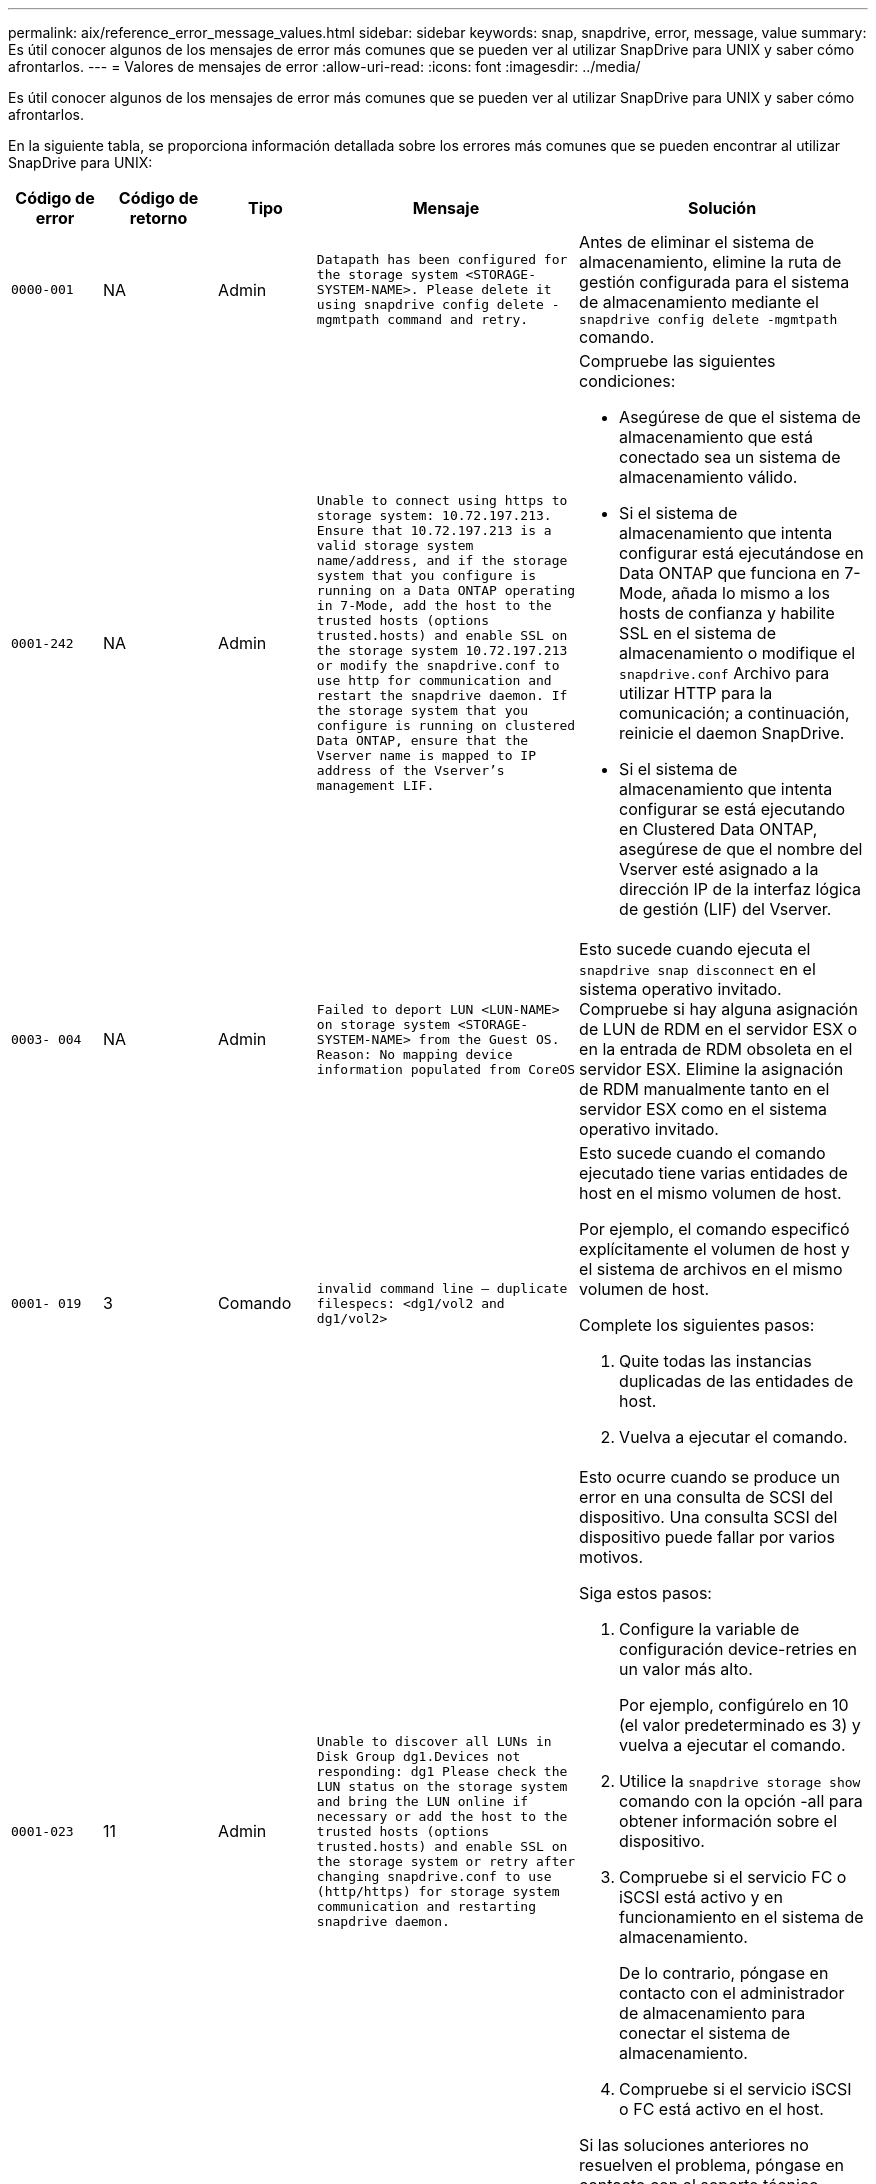 ---
permalink: aix/reference_error_message_values.html 
sidebar: sidebar 
keywords: snap, snapdrive, error, message, value 
summary: Es útil conocer algunos de los mensajes de error más comunes que se pueden ver al utilizar SnapDrive para UNIX y saber cómo afrontarlos. 
---
= Valores de mensajes de error
:allow-uri-read: 
:icons: font
:imagesdir: ../media/


[role="lead"]
Es útil conocer algunos de los mensajes de error más comunes que se pueden ver al utilizar SnapDrive para UNIX y saber cómo afrontarlos.

En la siguiente tabla, se proporciona información detallada sobre los errores más comunes que se pueden encontrar al utilizar SnapDrive para UNIX:

[cols="15,20,15,25,40"]
|===
| Código de error | Código de retorno | Tipo | Mensaje | Solución 


| `0000-001` | NA | Admin | `Datapath has been configured for the storage system <STORAGE-SYSTEM-NAME>. Please delete it using snapdrive config delete -mgmtpath command and retry.` | Antes de eliminar el sistema de almacenamiento, elimine la ruta de gestión configurada para el sistema de almacenamiento mediante el `snapdrive config delete -mgmtpath` comando. 


| `0001-242` | NA | Admin | `Unable to connect using https to storage system: 10.72.197.213. Ensure that 10.72.197.213 is a valid storage system name/address, and if the storage system that you configure is running on a Data ONTAP operating in 7-Mode, add the host to the trusted hosts (options trusted.hosts) and enable SSL on the storage system 10.72.197.213 or modify the snapdrive.conf to use http for communication and restart the snapdrive daemon. If the storage system that you configure is running on clustered Data ONTAP, ensure that the Vserver name is mapped to IP address of the Vserver's management LIF.`  a| 
Compruebe las siguientes condiciones:

* Asegúrese de que el sistema de almacenamiento que está conectado sea un sistema de almacenamiento válido.
* Si el sistema de almacenamiento que intenta configurar está ejecutándose en Data ONTAP que funciona en 7-Mode, añada lo mismo a los hosts de confianza y habilite SSL en el sistema de almacenamiento o modifique el `snapdrive.conf` Archivo para utilizar HTTP para la comunicación; a continuación, reinicie el daemon SnapDrive.
* Si el sistema de almacenamiento que intenta configurar se está ejecutando en Clustered Data ONTAP, asegúrese de que el nombre del Vserver esté asignado a la dirección IP de la interfaz lógica de gestión (LIF) del Vserver.




| `0003- 004` | NA | Admin | `Failed to deport LUN <LUN-NAME> on storage system <STORAGE-SYSTEM-NAME> from the Guest OS. Reason: No mapping device information populated from CoreOS` | Esto sucede cuando ejecuta el `snapdrive snap disconnect` en el sistema operativo invitado. Compruebe si hay alguna asignación de LUN de RDM en el servidor ESX o en la entrada de RDM obsoleta en el servidor ESX. Elimine la asignación de RDM manualmente tanto en el servidor ESX como en el sistema operativo invitado. 


| `0001- 019` | 3 | Comando | `invalid command line -- duplicate filespecs: <dg1/vol2 and dg1/vol2>`  a| 
Esto sucede cuando el comando ejecutado tiene varias entidades de host en el mismo volumen de host.

Por ejemplo, el comando especificó explícitamente el volumen de host y el sistema de archivos en el mismo volumen de host.

Complete los siguientes pasos:

. Quite todas las instancias duplicadas de las entidades de host.
. Vuelva a ejecutar el comando.




| `0001-023` | 11 | Admin | `Unable to discover all LUNs in Disk Group dg1.Devices not responding: dg1 Please check the LUN status on the storage system and bring the LUN online if necessary or add the host to the trusted hosts (options trusted.hosts) and enable SSL on the storage system or retry after changing snapdrive.conf to use (http/https) for storage system communication and restarting snapdrive daemon.`  a| 
Esto ocurre cuando se produce un error en una consulta de SCSI del dispositivo. Una consulta SCSI del dispositivo puede fallar por varios motivos.

Siga estos pasos:

. Configure la variable de configuración device-retries en un valor más alto.
+
Por ejemplo, configúrelo en 10 (el valor predeterminado es 3) y vuelva a ejecutar el comando.

. Utilice la `snapdrive storage show` comando con la opción -all para obtener información sobre el dispositivo.
. Compruebe si el servicio FC o iSCSI está activo y en funcionamiento en el sistema de almacenamiento.
+
De lo contrario, póngase en contacto con el administrador de almacenamiento para conectar el sistema de almacenamiento.

. Compruebe si el servicio iSCSI o FC está activo en el host.


Si las soluciones anteriores no resuelven el problema, póngase en contacto con el soporte técnico.



| `0001-859` | NA | Admin | `None of the host's interfaces have NFS permissions to access directory <directory name> on storage system <storage system name>` | En la `snapdrive.conf` asegúrese de que `_check-export-permission-nfs-clone_` la variable de configuración se establece en `off`. 


| `0002-253` |  | Admin | `Flex clone creation failed` | Es un error del lado del sistema de almacenamiento. Recoja los registros del sd-trace.log y del sistema de almacenamiento para solucionar el problema. 


| `0002-264` |  | Admin | `FlexClone is not supported on filer <filer name>` | FlexClone no es compatible con la versión Data ONTAP actual del sistema de almacenamiento. Actualice la versión de Data ONTAP del sistema de almacenamiento a la versión 7.0 o posterior y vuelva a intentar el comando. 


| `0002-265` |  | Admin | `Unable to check flex_clone license on filer <filername>` | Es un error del lado del sistema de almacenamiento. Recopile los registros de sd-trace.log y del sistema de almacenamiento para solucionar problemas. 


| `0002-266` | NA | Admin | `FlexClone is not licensed on filer <filername>` | La licencia de FlexClone no está activada en el sistema de almacenamiento. Vuelva a intentar el comando después de agregar una licencia de FlexClone en el sistema de almacenamiento. 


| `0002-267` | NA | Admin | `FlexClone is not supported on root volume <volume-name>` | No se pueden crear FlexClones para volúmenes raíz. 


| `0002-270` | NA | Admin | `The free space on the aggregate <aggregate-name> is less than <size> MB(megabytes) required for diskgroup/flexclone metadata`  a| 
. El espacio mínimo requerido en el lvm nativo de AIX es aproximadamente 12.58 MB, mientras que otros requieren ~8.39 MB.
. Para la conexión a LUN sin configurar mediante FlexClone, se necesita 2 MB de espacio libre en el agregado.
. Libere espacio en el agregado de acuerdo con los pasos 1 y 2 y vuelva a intentar el comando.




| `0002-332` | NA | Admin | `SD.SnapShot.Restore access denied on qtree storage_array1:/vol/vol1/qtree1 for user lnx197-142\john` | Póngase en contacto con el administrador de Operations Manager para otorgar la capacidad necesaria al usuario. 


| `0002-364` | NA | Admin | `Unable to contact DFM: lnx197-146, please change user name and/or password.` | Verifique y corrija el nombre de usuario y la contraseña del usuario de sd-admin. 


| `0002-268` | NA | Admin | `<volume-Name> is not a flexible volume` | No se pueden crear FlexClones para los volúmenes tradicionales. 


| `0001-552` | NA | Comando | `Not a valid Volume-clone or LUN-clone` | La división de clones no se puede crear para los volúmenes tradicionales. 


| `0001-553` | NA | Comando | `Unable to split "`FS-Name`" due to insufficient storage space in <Filer- Name>` | La división de clones continúa el proceso de separación y, de repente, la división de clones se detiene debido a que no hay espacio de almacenamiento disponible en el sistema de almacenamiento. 


| `9000- 023` | 1 | Comando | `No arguments for keyword -lun`  a| 
Este error se produce cuando el comando con el `-lun` la palabra clave no tiene `_lun_name_` argumento.

Qué hacer: Hacer una de las siguientes acciones:

. Especifique el `lun_name` argumento para el comando con `-lun` palabra clave.
. Compruebe el mensaje de ayuda de SnapDrive for UNIX




| `0001-028` | 1 | Comando | `File system </mnt/qa/dg4/vol1> is of a type (hfs) not managed by snapdrive. Please resubmit your request, leaving out the file system <mnt/qa/dg4/vol1>`  a| 
Este error se produce cuando un tipo de sistema de archivos no compatible forma parte de un comando.

Qué hacer: Excluya o actualice el tipo de sistema de archivos y, a continuación, vuelva a utilizar el comando.

Para obtener la información de compatibilidad de software más reciente, consulte la matriz de interoperabilidad.



| `9000-030` | 1 | Comando | `-lun may not be combined with other keywords` | Este error se produce cuando se combina el `-lun` palabra clave con `-fs` o. `-dg` palabra clave. Este es un error de sintaxis e indica que el uso del comando no es válido. Qué hacer: Ejecute el comando de nuevo sólo con el `-lun` palabra clave. 


| `0001-034` | 1 | Comando | `mount failed: mount: <device name> is not a valid block device"`  a| 
Este error se produce únicamente cuando la LUN clonada ya está conectada con el mismo filespec. Presente en la copia Snapshot y después se intenta ejecutar el `snapdrive snap restore` comando.

Se produce un error en el comando porque el daemon iSCSI vuelve a asignar la entrada de dispositivo para la LUN restaurada cuando se elimina la LUN clonada.

Qué hacer: Realice una de las siguientes acciones:

. Ejecute el `snapdrive snap restore` comando de nuevo.
. Elimine la LUN conectada (si está montada en el mismo filespec. Que en la copia Snapshot) antes de intentar restaurar una copia Snapshot de una LUN original.




| `0001-046` y.. `0001-047` | 1 | Comando | `Invalid snapshot name: </vol/vol1/NO_FILER_PRE FIX> or Invalid snapshot name: NO_LONG_FILERNAME - filer volume name is missing`  a| 
Este es un error de sintaxis que indica que el uso del comando no es válido, donde se intenta una operación de Snapshot con un nombre de Snapshot no válido.

Qué hacer: Realice los siguientes pasos:

. Utilice el comando snap list - filer <filer-volume-name> de SnapDrive para obtener una lista de copias snapshot.
. Ejecute el comando con el argumento long_snap_name.




| `9000-047` | 1 | Comando | `More than one -snapname argument given` | SnapDrive para UNIX no puede aceptar más de un nombre de Snapshot en la línea de comandos para realizar cualquier operación de Snapshot. Qué hacer: Ejecute de nuevo el comando con un solo nombre de snapshot. 


| `9000-049` | 1 | Comando | `-dg and -vg may not be combined`  a| 
Este error se produce cuando se combina el `-dg` y.. `-vg` palabras clave. Este es un error de sintaxis e indica un uso no válido de los comandos.

Qué hacer: Ejecute el comando con el `-dg` o. `-vg` palabra clave.



| `9000-050` | 1 | Comando | `-lvol and -hostvol may not be combined`  a| 
Este error se produce cuando se combina el `-lvol` y.. `-hostvol` palabras clave. Este es un error de sintaxis e indica un uso no válido de los comandos. Qué hacer: Realice los siguientes pasos:

. Cambie el `-lvol` opción a. `- hostvol` o viceversa en la línea de comandos.
. Ejecute el comando.




| `9000-057` | 1 | Comando | `Missing required -snapname argument` | Se trata de un error de sintaxis que indica un uso no válido del comando, en el que se intenta realizar una operación Snapshot sin proporcionar el argumento snap_name. Qué se debe hacer: Ejecute el comando con un nombre de Snapshot adecuado. 


| `0001-067` | 6 | Comando | `Snapshot hourly.0 was not created by snapdrive.` | Estas son las copias automáticas cada hora que crea Data ONTAP. 


| `0001-092` | 6 | Comando | `snapshot <non_existent_24965> doesn't exist on a filervol exocet: </vol/vol1>` | No se encontró la copia Snapshot especificada en el sistema de almacenamiento. Qué hacer: Utilice `snapdrive snap list` Comando para encontrar las copias de Snapshot que existen en el sistema de almacenamiento. 


| `0001- 099` | 10 | Admin | `Invalid snapshot name: <exocet:/vol2/dbvol:New SnapName> doesn't match filer volume name <exocet:/vol/vol1>`  a| 
Este es un error de sintaxis que indica que el uso de comandos no es válido, donde se intenta una operación de Snapshot con un nombre de Snapshot no válido.

Qué hacer: Realice los siguientes pasos:

. Utilice la `snapdrive snap list - filer _<filer-volume-name>_` Comando para obtener una lista de copias Snapshot.
. Ejecute el comando con el formato correcto del nombre de snapshot cualificado por SnapDrive para UNIX. Los formatos admitidos son: `_long_snap_name_` y.. `_short_snap_name_`.




| `0001-122` | 6 | Admin | `Failed to get snapshot list on filer <exocet>: The specified volume does not exist.`  a| 
Este error se produce cuando no existe el volumen del sistema de almacenamiento (servidor de almacenamiento) especificado.

Qué hacer: Realice los siguientes pasos:

. Comuníquese con el administrador de almacenamiento para obtener la lista de volúmenes válidos del sistema de almacenamiento.
. Ejecute el comando con un nombre de volumen del sistema de almacenamiento válido.




| `0001-124` | 111 | Admin | `Failed to removesnapshot <snap_delete_multi_inuse_24374> on filer <exocet>: LUN clone`  a| 
La `Snapshot delete` Se ha producido un error en la operación para la copia Snapshot especificada porque estaba presente el clon de la LUN.

Qué hacer: Realice los siguientes pasos:

. Use el comando SnapDrive Storage show con el `-all` Opción para encontrar el clon de LUN para la copia Snapshot (parte del resultado de la copia Snapshot que se realiza el backup).
. Póngase en contacto con el administrador de almacenamiento para dividir la LUN del clon.
. Vuelva a ejecutar el comando.




| `0001-155` | 4 | Comando | `Snapshot <dup_snapname23980> already exists on <exocet: /vol/vol1>. Please use -f (force) flag to overwrite existing snapshot`  a| 
Este error se produce si el nombre de copia Snapshot que se utiliza en el comando ya existe.

Qué hacer: Realice una de las siguientes acciones:

. Ejecute el comando de nuevo con otro nombre de snapshot.
. Vuelva a ejecutar el comando con la `-f` (Forzar) para sobrescribir la copia Snapshot existente.




| `0001-158` | 84 | Comando | `diskgroup configuration has changed since <snapshotexocet:/vol/vo l1:overwrite_noforce_25 078> was taken. removed hostvol </dev/dg3/vol4> Please use '-f' (force) flag to override warning and complete restore`  a| 
El grupo de discos puede contener varias LUN y cuando se cambia la configuración del grupo de discos, se encuentra con este error. Por ejemplo, al crear una copia Snapshot, el grupo de discos consistía en X número de LUN y después de hacer la copia, el grupo de discos puede tener un número X+y de LUN.

Qué hacer: Utilice el comando de nuevo con el `-f` (fuerza).



| `0001-185` | NA | Comando | `storage show failed: no NETAPP devices to show or enable SSL on the filers or retry after changing snapdrive.conf to use http for filer communication.`  a| 
Este problema puede ocurrir por los siguientes motivos: Si el daemon iSCSI o el servicio de FC en el host se han detenido o no funciona, el `snapdrive storage show -all` Se produce un error en el comando, incluso si hay varios LUN configurados en el host.

Qué hacer: Resolver el servicio iSCSI o FC que no funciona correctamente.

El sistema de almacenamiento en el que se configuran las LUN está inactivo o está sometiendo a un reinicio.

Qué hacer: Espere hasta que estén up las LUN.

El valor establecido para `_usehttps- to-filer_` la variable de configuración puede no ser una configuración compatible.

Qué hacer: Realice los siguientes pasos:

. Utilice la `sanlun lun show all` Comando para comprobar si hay alguna LUN asignada al host.
. Si hay alguna LUN asignada al host, siga las instrucciones mencionadas en el mensaje de error.


Cambie el valor de `_usehttps- to-filer_` variable de configuración (a «'on'» si el valor es «'off'»; a «'off'' si el valor es «'on'»).



| `0001-226` | 3 | Comando | `'snap create' requires all filespecs to be accessible Please verify the following inaccessible filespec(s): File System: </mnt/qa/dg1/vol3>` | Este error se produce cuando la entidad del host especificada no existe. Qué hacer: Utilice `snapdrive storage show` de nuevo el comando con la `-all` opción para buscar las entidades host que existen en el host. 


| `0001- 242` | 18 | Admin | `Unable to connect to filer: <filername>`  a| 
SnapDrive para UNIX intenta conectarse a un sistema de almacenamiento a través del protocolo HTTP seguro. El error puede producirse cuando el host no se puede conectar con el sistema de almacenamiento. Qué hacer: Realice los siguientes pasos:

. Problemas de red:
+
.. Utilice el comando nslookup para comprobar la resolución de nombres DNS del sistema de almacenamiento que funciona a través del host.
.. Añada el sistema de almacenamiento al servidor DNS, si no existe.




También es posible usar una dirección IP en lugar de un nombre de host para conectarse al sistema de almacenamiento.

. Configuración del sistema de almacenamiento:
+
.. Para que SnapDrive para UNIX funcione, debe tener la clave de licencia para un acceso HTTP seguro.
.. Una vez configurada la clave de licencia, compruebe si el sistema de almacenamiento se puede acceder a través de un explorador web.


. Ejecute el comando después de realizar los pasos 1 o 2 o ambos.




| `0001- 243` | 10 | Comando | `Invalid dg name: <SDU_dg1>`  a| 
Este error se produce cuando el grupo de discos no está presente en el host y, posteriormente, se produce un error en el comando. Por ejemplo: `_SDU_dg1_` no está presente en el host.

Qué hacer: Realice los siguientes pasos:

. Utilice la `snapdrive storage show -all` comando para obtener todos los nombres del grupo de discos.
. Ejecute de nuevo el comando con el nombre correcto del grupo de discos.




| `0001- 246` | 10 | Comando | `Invalid hostvolume name: </mnt/qa/dg2/BADFS>, the valid format is <vgname/hostvolname>, i.e. <mygroup/vol2>` | Qué se deben hacer: Ejecute de nuevo el comando, con el siguiente formato adecuado para el nombre del volumen de host: `vgname/hostvolname` 


| `0001- 360` | 34 | Admin | `Failed to create LUN </vol/badvol1/nanehp13_ unnewDg_fve_SdLun> on filer <exocet>: No such volume` | Este error se produce cuando la ruta especificada incluye un volumen del sistema de almacenamiento que no existe. Qué hacer: Póngase en contacto con el administrador de almacenamiento para obtener la lista de los volúmenes del sistema de almacenamiento que están disponibles para su uso. 


| `0001- 372` | 58 | Comando | `Bad lun name::` `</vol/vol1/sce_lun2a> - format not recognized`  a| 
Este error se produce si los nombres de las LUN especificados en el comando no cumplen con el formato predefinido que admite SnapDrive para UNIX. SnapDrive para UNIX requiere que los nombres de las LUN se especifiquen en el siguiente formato predefinido: `<filer-name: /vol/<volname>/<lun-name>`

Qué hacer: Realice los siguientes pasos:

. Utilice la `snapdrive help` Comando para conocer el formato predefinido para los nombres de LUN que admite SnapDrive para UNIX.
. Vuelva a ejecutar el comando.




| `0001- 373` | 6 | Comando | `The following required 1 LUN(s) not found: exocet:</vol/vol1/NotARealLun>`  a| 
Este error se produce cuando no se encuentra el LUN especificado en el sistema de almacenamiento.

Qué hacer: Realice una de las siguientes acciones:

. Para ver los LUN conectados al host, utilice `snapdrive storage show -dev` command o. `snapdrive storage show -all` comando.
. Para ver toda la lista de LUN en el sistema de almacenamiento, póngase en contacto con el administrador de almacenamiento para obtener el resultado del comando lun show del sistema de almacenamiento.




| `0001- 377` | 43 | Comando | `Disk group name <name> is already in use or conflicts with another entity.`  a| 
Este error se produce cuando el nombre del grupo de discos ya está en uso o entra en conflicto con otra entidad. Qué hacer: Realice una de las siguientes acciones:

Ejecute el comando con la opción - autorename

Utilice la `snapdrive storage show` con el `-all` opción para buscar los nombres que usa el host. Ejecute el comando que especifica otro nombre que el host no está usando.



| `0001- 380` | 43 | Comando | `Host volume name <dg3/vol1> is already in use or conflicts with another entity.`  a| 
Este error se produce cuando el nombre del volumen de host ya está en uso o entra en conflicto con otra entidad

Qué hacer: Realice una de las siguientes acciones:

. Ejecute el comando con el `- autorename` opción.
. Utilice la `snapdrive storage show` con el `-all` opción para buscar los nombres que usa el host. Ejecute el comando que especifica otro nombre que el host no está usando.




| `0001- 417` | 51 | Comando | `The following names are already in use: <mydg1>. Please specify other names.`  a| 
Qué hacer: Realice una de las siguientes acciones:

. Vuelva a ejecutar el comando con la `-autorename` opción.
. Uso `snapdrive storage show - all` comando para encontrar los nombres que existen en el host. Ejecute de nuevo el comando para especificar explícitamente otro nombre que el host no está utilizando.




| `0001- 430` | 51 | Comando | `You cannot specify both -dg/vg dg and - lvol/hostvol dg/vol`  a| 
Este es un error de sintaxis que indica un uso no válido de los comandos. La línea de comandos puede aceptar cualquiera de los dos `-dg/vg` o la `-lvol/hostvol` palabra clave, pero no ambos.

Qué hacer: Ejecute el comando con solo la `-dg/vg` o. `- lvol/hostvol` palabra clave.



| `0001- 434` | 6 | Comando | `snapshot exocet:/vol/vol1:NOT_E IST doesn't exist on a storage volume exocet:/vol/vol1`  a| 
Este error se produce cuando no se encuentra la copia Snapshot especificada en el sistema de almacenamiento.

Qué hacer: Utilice `snapdrive snap list` Comando para encontrar las copias de Snapshot que existen en el sistema de almacenamiento.



| `0001- 435` | 3 | Comando | `You must specify all host volumes and/or all file systems on the command line or give the -autoexpand option. The following names were missing on the command line but were found in snapshot <snap2_5VG_SINGLELUN _REMOTE>: Host Volumes: <dg3/vol2> File Systems: </mnt/qa/dg3/vol2>`  a| 
El grupo de discos especificado tiene varios volúmenes host o sistema de archivos, pero el conjunto completo no se menciona en el comando.

Qué hacer: Realice una de las siguientes acciones:

. Vuelva a emitir el comando con el `- autoexpand` opción.
. Utilice la `snapdrive snap show` comando para encontrar la lista completa de volúmenes de host y sistemas de archivos. Ejecute el comando especificando todos los volúmenes host o los sistemas de archivos.




| `0001- 440` | 6 | Comando | `snapshot snap2__5VG_SINGLELUN__ REMOTE does not contain disk group 'dgBAD'`  a| 
Este error se produce cuando el grupo de discos especificado no forma parte de la copia Snapshot especificada.

Qué hacer: Para encontrar si hay alguna copia Snapshot para el grupo de discos especificado, realice una de las siguientes acciones:

. Utilice la `snapdrive snap list` Comando para encontrar las copias de Snapshot en el sistema de almacenamiento.
. Utilice la `snapdrive snap show` Comando para encontrar los grupos de discos, los volúmenes de host, los sistemas de archivos o los LUN presentes en la copia Snapshot.
. Si existe una copia Snapshot para el grupo de discos, ejecute el comando con el nombre Snapshot.




| `0001- 442` | 1 | Comando | `More than one destination - <dis> and <dis1> specified for a single snap connect source <src>. Please retry using separate commands.` | Qué hacer: Ejecutar un separado `snapdrive snap connect` de modo que el nuevo nombre del grupo de discos de destino (que forma parte del comando snap connect) no sea igual que lo que ya forma parte de las demás unidades de grupo de discos de la misma `snapdrive snap connect` comando. 


| `0001- 465` | 1 | Comando | `The following filespecs do not exist and cannot be deleted: Disk Group: <nanehp13_ dg1>` | El grupo de discos especificado no existe en el host, por lo tanto, ha fallado la operación de eliminación del grupo de discos especificado. Qué hacer: Consulte la lista de entidades del host mediante el `snapdrive storage show` con el `all` opción. 


| `0001- 476` | NA | Admin | `Unable to discover the device associated with <long lun name> If multipathing in use, there may be a possible multipathing configuration error. Please verify the configuration and then retry.`  a| 
Puede haber muchas razones para este fracaso.

* Configuración de host no válida:
+
La solución iSCSI, FC o multivía no se ha configurado correctamente.

* Configuración de switch o red no válida:
+
La red IP no se configura con las reglas de reenvío o los filtros adecuados para el tráfico iSCSI; de lo contrario, los switches FC no están configurados con la configuración de zonas recomendada.



Los problemas anteriores son muy difíciles de diagnosticar de una manera algorítmica o secuencial.

Qué hacer: NetAppIT recomienda que antes de utilizar SnapDrive para UNIX, siga los pasos recomendados en la Guía de configuración de utilidades de host (para el sistema operativo específico) para detectar las LUN manualmente.

Después de detectar las LUN, utilice los comandos de la SnapDrive para UNIX.



| `0001- 486` | 12 | Admin | `LUN(s) in use, unable to delete. Please note it is dangerous to remove LUNs that are under Volume Manager control without properly removing them from Volume Manager control first.`  a| 
SnapDrive para UNIX no puede eliminar una LUN que forme parte de un grupo de volúmenes.

Qué hacer: Realice los siguientes pasos:

. Elimine el grupo de discos con el comando `snapdrive storage delete -dg _<dgname>_`.
. Elimine la LUN.




| `0001- 494` | 12 | Comando | `Snapdrive cannot delete <mydg1>, because 1 host volumes still remain on it. Use -full flag to delete all file systems and host volumes associated with <mydg1>`  a| 
SnapDrive para UNIX no puede eliminar un grupo de discos hasta que se soliciten explícitamente la eliminación de todos los volúmenes host en el grupo de discos.

Qué hacer: Realice una de las siguientes acciones:

. Especifique el `-full` indicador en el comando.
. Complete los siguientes pasos:
+
.. Utilice la `snapdrive storage show -all` comando para obtener la lista de los volúmenes de host que están en el grupo de discos.
.. Mencione de forma explícita cada una de ellas en el comando SnapDrive for UNIX.






| `0001- 541` | 65 | Comando | `Insufficient access permission to create a LUN on filer, <exocet>.`  a| 
SnapDrive para UNIX utiliza `sdhostname.prbac` o. `sdgeneric.prbacfile` en el volumen del sistema de almacenamiento raíz (filer) para su pcc de control de acceso.

Qué hacer: Realice una de las siguientes acciones:

. Modifique el `sd-hostname.prbac` o. `sdgeneric. prbac` de almacenamiento a fin de incluir los siguientes permisos necesarios (pueden ser uno o varios):
+
.. NINGUNO
.. CREAR SNAP
.. SNAP USE
.. ENGANCHE TODO
.. ALMACENAMIENTO CREAR ELIMINACIÓN
.. EL USO DEL ALMACENAMIENTO
.. ALMACENAMIENTO TODO
.. TODOS LOS ACCESOS




*NOTA:*

* Si no tiene `sd-hostname.prbac` a continuación, modifique el `sdgeneric.prbac` archivo en el sistema de almacenamiento.
* Si usted tiene ambos `sd-hostname.prbac` y.. `sdgeneric.prbac` a continuación, modifique la configuración sólo en `sdhostname.prbac` archivo en el sistema de almacenamiento.
+
.. En la `snapdrive.conf` asegúrese de que `_all-access-if-rbacunspecified_` la variable de configuración se establece en "'on'".






| `0001-559` | NA | Admin | `Detected I/Os while taking snapshot. Please quiesce your application. See Snapdrive Admin. Guide for more information.` | Este error se produce si intenta crear una copia snapshot, mientras que las operaciones de entrada/salida paralelas se producen en la especificación de archivo y el valor de `_snapcreate-cg-timeout_` está configurado como urgente. Qué hacer: Aumente el valor de los grupos de consistencia tiempo de espera mediante la configuración del valor de `_snapcreate-cg-timeout_` para relajarse. 


| `0001- 570` | 6 | Comando | `Disk group <dg1> does not exist and hence cannot be resized`  a| 
Este error se produce cuando el grupo de discos no está presente en el host y, posteriormente, se produce un error en el comando.

Qué hacer: Realice los siguientes pasos:

. Utilice la `snapdrive storage show -all` comando para obtener todos los nombres del grupo de discos.
. Ejecute el comando con el nombre correcto del grupo de discos.




| `0001- 574` | 1 | Comando | `<VmAssistant> lvm does not support resizing LUNs in disk groups`  a| 
Este error se produce cuando el administrador de volúmenes que se usa para realizar esta tarea no admite el cambio de tamaño de LUN.

SnapDrive para UNIX depende de la solución de gestor de volúmenes para admitir el cambio de tamaño de la LUN, si la LUN forma parte de un grupo de discos.

Qué hacer: Compruebe si el administrador de volúmenes que utiliza admite el cambio de tamaño de LUN.



| `0001- 616` | 6 | Comando | `1 snapshot(s) NOT found on filer: exocet:/vol/vol1:MySnapName>`  a| 
SnapDrive para UNIX no puede aceptar más de un nombre de Snapshot en la línea de comandos para realizar cualquier operación de Snapshot. Para corregir este error, vuelva a emitir el comando con un nombre de snapshot.

Este es un error de sintaxis que indica que el uso del comando no es válido, donde se intenta una operación de Snapshot con un nombre de Snapshot no válido. Para rectificar este error, lleve a cabo los siguientes pasos:

. Utilice la `snapdrive snap list - filer <filer-volume-name>` Comando para obtener una lista de copias Snapshot.
. Ejecute el comando con el `_long_snap_name_` argumento.




| `0001- 640` | 1 | Comando | `Root file system / is not managed by snapdrive` | Este error se produce cuando SnapDrive para UNIX no admite el sistema de archivos raíz del host. Esta es una solicitud no válida para SnapDrive para UNIX. 


| `0001- 684` | 45 | Admin | `Mount point <fs_spec> already exists in mount table`  a| 
Qué hacer: Realice una de las siguientes acciones:

. Ejecute el comando SnapDrive para UNIX con un punto de montaje diferente.
. Compruebe que el punto de montaje no está en uso y, a continuación, elimine manualmente (mediante cualquier editor) la entrada de los siguientes archivos:


AIX: /Etc/filesystems



| `0001- 796 and 0001- 767` | 3 | Comando | `0001-796 and 0001-767`  a| 
SnapDrive para UNIX no admite más de una LUN en el mismo comando con el `-nolvm` opción.

Qué hacer: Realice una de las siguientes acciones:

. Utilice el comando de nuevo para especificar solo una LUN con el `-nolvm` opción.
. Utilice el comando sin el `- nolvm` opción. Esto usará el administrador de volúmenes admitido presente en el host, si lo hubiera.




| `2715` | NA | NA | `Volume restore zephyr not available for the filer <filename>Please proceed with lun restore` | No está disponible la zapi de restauración de volúmenes para versiones anteriores de Data ONTAP. Vuelva a emitir el comando con SFSR. 


| `2278` | NA | NA | `SnapShots created after <snapname> do not have volume clones ... FAILED` | Divida o elimine los clones 


| `2280` | NA | NA | `LUNs mapped and not in active or SnapShot <filespec-name> FAILED` | Desasignar/almacenar desconecte las entidades host 


| `2282` | NA | NA | `No SnapMirror relationships exist ... FAILED`  a| 
. Elimine las relaciones o.
. Si está configurado el control de acceso basado en roles de SnapDrive para UNIX con Operations Manager, pida al administrador de Operations Manager que lo conceda `SD.Snapshot.DisruptBaseline` capacidad para el usuario.




| `2286` | NA | NA | `LUNs not owned by <fsname> are application consistent in snapshotted volume ... FAILED. Snapshot luns not owned by <fsname> which may be application inconsistent` | Compruebe que las LUN mencionadas en los resultados de la comprobación no están en uso. Sólo después de eso, utilice la `-force` opción. 


| `2289` | NA | NA | `No new LUNs created after snapshot <snapname> ... FAILED` | Compruebe que las LUN mencionadas en los resultados de la comprobación no están en uso. Sólo después de eso, utilice la `-force` opción. 


| `2290` | NA | NA | `Could not perform inconsistent and newer Luns check. Snapshot version is prior to SDU 4.0` | Esto sucede con SnapDrive 3.0 para instantáneas UNIX cuando se utiliza con `-vbsr`. Compruebe manualmente que las nuevas LUN creadas ya no se utilizarán y continúe con `-force` opción. 


| `2292` | NA | NA | `No new SnapShots exist... FAILED. SnapShots created will be lost.` | Compruebe que las instantáneas mencionadas en los resultados de comprobación ya no se utilizarán. Y si es así, continúe con `-force` opción. 


| `2297` | NA | NA | `Both normal files) and LUN(s) exist ... FAILED` | Asegúrese de que los archivos y las LUN mencionados en los resultados de la comprobación ya no se utilizarán. Y si es así, continúe con `-force` opción. 


| `2302` | NA | NA | `NFS export list does not have foreign hosts ... FAILED` | Póngase en contacto con el administrador de almacenamiento para quitar los hosts externos de la lista de exportación o asegúrese de que los hosts externos no usen los volúmenes a través de NFS. 


| `9000-305` | NA | Comando | `Could not detect type of the entity /mnt/my_fs. Provide a specific option (-lun, -dg, -fs or -lvol) if you know the type of the entity` | Verifique la entidad si ya existe en el host. Si conoce el tipo de entidad, proporcione el tipo de especificación de archivo. 


| `9000-303` | NA | Comando | `Multiple entities with the same name - /mnt/my_fs exist on this host. Provide a specific option (-lun, -dg, -fs or -lvol) for the entity you have specified.` | El usuario tiene varias entidades con el mismo nombre. En este caso, el usuario debe proporcionar explícitamente el tipo de especificación de archivo. 


| `9000-304` | NA | Comando | `/mnt/my_fs is detected as keyword of type file system, which is not supported with this command.` | El funcionamiento en el archivo auto detectado File_spec no es compatible con este comando. Verifique con la ayuda correspondiente para la operación. 


| `9000-301` | NA | Comando | `Internal error in auto defection` | Error del motor de detección automática. Proporcione la traza y el registro del daemon para su posterior análisis. 


| NA | NA | Comando | `snapdrive.dc tool unable to compress data on RHEL 5Ux environment`  a| 
La utilidad de compresión no está instalada de forma predeterminada. Debe instalar la utilidad de compresión `ncompress`, por ejemplo `ncompress-4.2.4-47.i386.rpm`.

Para instalar la utilidad de compresión, introduzca el siguiente comando: Rpm -ivh ncompress-4.2.4-47.i386.rpm



| NA | NA | Comando | `Invalid filespec` | Este error se produce cuando la entidad host especificada no existe ni se puede acceder a ella. 


| NA | NA | Comando | `Job Id is not valid` | Este mensaje se muestra para el estado de división de clones, el resultado o la operación de detención si el ID de trabajo especificado no es un trabajo válido o el resultado del trabajo ya se consulta. Debe especificar un ID de trabajo válido o disponible y volver a intentar esta operación. 


| NA | NA | Comando | `Split is already in progress`  a| 
Este mensaje aparece cuando:

* La división de clones ya está en curso en el clon de volumen o de LUN indicado.
* La división de clones se ha completado, pero el trabajo no se ha eliminado.




| NA | NA | Comando | `Not a valid Volume-Clone or LUN-Clone` | El nombre de ruta especificado filespec o LUN no es un clon de volumen o LUN válido. 


| NA | NA | Comando | `No space to split volume`  a| 
El mensaje de error se debe a que el espacio de almacenamiento necesario no está disponible para dividir el volumen. Libere espacio suficiente en el agregado para dividir el clon del volumen.



| NA | NA | NA | `filer-data:junction_dbsw information not available -- LUN may be offline`  a| 
Este error podría ocurrir cuando el `/etc/fstab` el archivo se ha configurado incorrectamente. En este caso, mientras que las rutas de montaje eran NFS, pero se consideraban LUN de SnapDrive para UNIX.

Qué hacer: Agregue "/" entre el nombre del archivador y la ruta de unión.



| `0003-013` | NA | Comando | `A connection error occurred with Virtual Interface server. Please check if Virtual Interface server is up and running.`  a| 
Este error puede ocurrir cuando caduca la licencia del servidor esx y el servicio VSC no está en ejecución.

Qué hacer: Instalar la licencia de ESX Server y reiniciar el servicio VSC.



| `0002-137` | NA | Comando | `Unable to get the fstype and mntOpts for 10.231.72.21:/vol/ips_vol3 from snapshot 10.231.72.21:/vol/ips_vol3:t5120-206-66_nfssnap.`  a| 
Qué hacer: Realice una de las siguientes acciones

. Agregue la dirección IP de la interfaz de ruta de datos o la dirección IP específica como nombre de host en el `/etc/hosts` archivo.
. Cree una entrada para la interfaz de ruta de datos o la dirección IP del nombre de host en el DNS.
. Configurar las LIF de datos de Vserver para admitir la gestión de Vserver (con firewall-policy=mgmt)
+
`*net int modify -vserver _Vserver_name LIF_name-firewall-policy_ mgmt*`

. Añada la dirección IP de administración del host a las reglas de exportación del Vserver.




| `13003` | NA | Comando | `Insufficient privileges: user does not have read access to this resource.`  a| 
Este problema se puede ver en SnapDrive para UNIX 5.2.2. Antes de trabajar con SnapDrive para UNIX 5.2.2, el usuario vsadmin configurado en SnapDrive para UNIX necesita tener el rol 'vsadmin_volume'. Desde SnapDrive para UNIX 5.2.2, el usuario de vsadmin necesita tener roles de acceso elevados; de lo contrario, se producirá un error en zapi de snapmirror-get-iter.

Qué hacer: Crear el rol vsadmin en lugar de vsadmin_volume y asignar al usuario vsadmin.



| `0001-016` | NA | Comando | `Could not acquire lock file on storage system.`  a| 
Error en la creación de la snapshot debido a la falta de espacio en el volumen. O debido a la existencia de `.snapdrive_lock` archivo en el sistema de almacenamiento.

Qué hacer: Realice una de las siguientes acciones:

. Eliminar archivo `/vol/<volname>/.snapdrive_lock` en el sistema de almacenamiento y vuelva a intentar la operación de creación de snap. Para eliminar el archivo, inicie sesión en el sistema de almacenamiento, introduzca el modo de privilegio avanzado y ejecute el comando `rm /vol/<volname>/.snapdrive_lock` en el aviso del sistema de almacenamiento.
. Asegúrese de que haya suficiente espacio disponible en el volumen antes de realizar la snapshot.




| `0003-003` | NA | Admin | `Failed to export LUN on storage system <controller name> to the Guest OS. Reason: FLOW-11019: Failure in MapStorage: No storage system configured with interface.`  a| 
Este error se produce debido a la ausencia de controladoras de almacenamiento, que se configuran en el servidor ESX.

Qué hacer: Añada las controladoras de almacenamiento y las credenciales en el servidor ESX.



| `0001-493` | NA | Admin | `Error creating mount point: Unexpected error from mkdir: mkdir: cannot create directory: Permission denied Check whether mount point is under automount paths.`  a| 
Se produce un error en las operaciones de clonado cuando la especificación del archivo de destino se encuentra en las rutas de autoacceso.

Qué hacer: Asegurarse de que el punto de montaje/filespec de destino no esté bajo las rutas de montaje automático.



| `0009-049` | NA | Admin | `Failed to restore from snapshot on storage system: Failed to restore file from Snapshot copy for volume on Vserver.`  a| 
Este error se produce cuando el tamaño del volumen está completo o si el volumen superó el umbral de eliminación automática.

Qué hacer: Aumente el tamaño del volumen y asegúrese de que el valor del umbral de un volumen se mantenga por debajo del valor de eliminación automática.



| `0001-682` | NA | Admin | `Host preparation for new LUNs failed: This functionality is not supported.`  a| 
Este error se produce cuando se produce un error al crear los nuevos ID de LUN.

Qué hacer: Aumente el número de LUN que se van a crear con

`*snapdrive config prepare luns-_count count_value_*`

comando.



| `0001-060` | NA | Admin | `Failed to get information about Diskgroup: Volume Manager linuxlvm returned vgdisplay command failed.`  a| 
Este error ocurre cuando se utiliza SnapDrive para UNIX 4.1.1 y una versión inferior en RHEL 5 y versiones posteriores.

Qué hacer: Actualizar la versión de SnapDrive y volver a intentarlo, ya que no hay compatibilidad con SnapDrive para UNIX 4.1.1 y versiones anteriores a partir de RHEL5.



| `0009-045` | NA | Admin | `Failed to create snapshot on storage system: Snapshot operation not allowed due to clones backed by snapshots. Try again after sometime.`  a| 
Este error se produce durante la operación Single File Snap Restore (SFSR) seguida de la creación inmediata de una snapshot.

Qué se debe hacer: Vuelva a intentar la operación de creación de Snapshot después de algún momento.



| `0001-304` | NA | Admin | `Error creating disk/volume group: Volume manager failed with: metainit: No such file or directory.`  a| 
Este error se produce mientras se realiza SnapDrive Storage create dg, hostvol y fs Solaris con el entorno Sun Cluster.

Qué hacer: Desinstale el software Sun Cluster y vuelva a intentar las operaciones.



| `0001-122` | NA | Admin | `Failed to get snapshot list on filer the specified volume <volname> does not exist.`  a| 
Este error se produce cuando SnapDrive para UNIX intenta crear Snapshot utilizando la ruta de acceso del sistema de archivos activos exportada del volumen (ruta real) y no con la ruta de acceso del volumen exportada simulada.

Qué hacer: Se utilizan volúmenes con la ruta de acceso del sistema de archivos activo exportada.



| `0001-476` | NA | Admin | `Unable to discover the device. If multipathing in use, there may be a possible multipathing configuration error. Please verify the configuration and then retry.`  a| 
Existen varias razones para que se produzca este error.

Deben comprobarse las siguientes condiciones: Antes de crear el almacenamiento, asegúrese de que la división en zonas sea adecuada.

Compruebe el protocolo de transporte y el tipo multivía `snapdrive.conf` archivo y asegúrese de que se han establecido los valores adecuados.

Compruebe el estado del daemon multipath si el tipo de acceso múltiple está establecido como nativempio start multipathd y reinicie el daemon snapdrived.



| NA | NA | NA | `FS fails to be mounted after reboot due to unavailability of LV.`  a| 
Esto sucede cuando el VI no está disponible después del reinicio. Por lo tanto, el sistema de archivos no está montado.

Qué hacer: Después del reinicio, haga vgchange que trae LV hacia arriba y luego monte el sistema de archivos.



| NA | NA | NA | `Status call to SDU daemon failed.`  a| 
Hay varios motivos para que se produzca este error. Este error indica que el trabajo de SnapDrive para UNIX relacionado con una operación específica ha fallado abruptamente (el demonio secundario ha finalizado) antes de que se pueda completar la operación.

Si se produce un error en la creación del almacenamiento o en la eliminación con "llamada de estado al demonio de SnapDrive para UNIX", podría deberse a que no pudiera llamar a ONTAP para obtener la información del volumen. podría fallar el zapi volume-get-iter. Vuelva a intentar las operaciones de SnapDrive después de algún tiempo.

El funcionamiento de SnapDrive para UNIX podría fallar mientras se ejecuta "kpartx -l" mientras se crean particiones u otros comandos del sistema operativo debido a que no es apropiado `multipath.conf` valores. Asegúrese de que se han establecido los valores adecuados y de que no existen palabras clave duplicadas en `multipath.conf` archivo.

Mientras se realiza SFSR, SnapDrive para UNIX crea una snapshot temporal que puede fallar si se ha alcanzado el número máximo de snapshots. Elimine las Snapshot más antiguas y vuelva a intentar la operación de restauración.



| NA | NA | NA | `map in use; can't flush`  a| 
Este error se produce si quedan dispositivos obsoletos al intentar vaciar el dispositivo multivía durante las operaciones de eliminación o desconexión de almacenamiento.

Qué hacer: Compruebe si hay dispositivos obsoletos ejecutando el comando

`*multipath*`

`_-l egrep -ifail_` y asegúrese `_flush_on_last_del_` está definido en 'sí' en la `multipath.conf` archivo.

|===
*Información relacionada*

https://mysupport.netapp.com/NOW/products/interoperability["Interoperabilidad de NetApp"]

https://library.netapp.com/ecm/ecm_download_file/ECMP1119223["Guía de instalación y configuración de AIX Host Utilities 6.0"]
